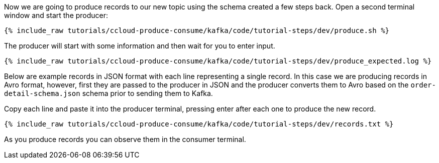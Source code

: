 Now we are going to produce records to our new topic using the schema created a few steps back. Open a second terminal window and start the producer:

+++++
<pre class="snippet"><code class="shell">{% include_raw tutorials/ccloud-produce-consume/kafka/code/tutorial-steps/dev/produce.sh %}</code></pre>
+++++

The producer will start with some information and then wait for you to enter input.

+++++
<pre class="snippet"><code class="shell">{% include_raw tutorials/ccloud-produce-consume/kafka/code/tutorial-steps/dev/produce_expected.log %}</code></pre>
+++++

Below are example records in JSON format with each line representing a single record. In this case we are producing records in Avro format, however, first they are passed to the producer in JSON and the producer converts them to Avro based on the `order-detail-schema.json` schema prior to sending them to Kafka.

Copy each line and paste it into the producer terminal, pressing enter after each one to produce the new record. 

+++++
<pre class="snippet"><code class="shell">{% include_raw tutorials/ccloud-produce-consume/kafka/code/tutorial-steps/dev/records.txt %}</code></pre>
+++++

As you produce records you can observe them in the consumer terminal.
